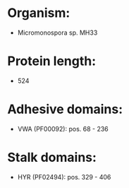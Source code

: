* Organism:
- Micromonospora sp. MH33
* Protein length:
- 524
* Adhesive domains:
- VWA (PF00092): pos. 68 - 236
* Stalk domains:
- HYR (PF02494): pos. 329 - 406

